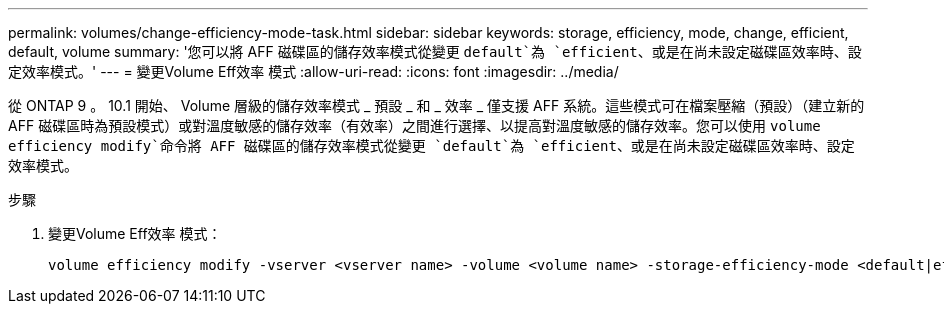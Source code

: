 ---
permalink: volumes/change-efficiency-mode-task.html 
sidebar: sidebar 
keywords: storage, efficiency, mode, change, efficient, default, volume 
summary: '您可以將 AFF 磁碟區的儲存效率模式從變更 `default`為 `efficient`、或是在尚未設定磁碟區效率時、設定效率模式。' 
---
= 變更Volume Eff效率 模式
:allow-uri-read: 
:icons: font
:imagesdir: ../media/


[role="lead"]
從 ONTAP 9 。 10.1 開始、 Volume 層級的儲存效率模式 _ 預設 _ 和 _ 效率 _ 僅支援 AFF 系統。這些模式可在檔案壓縮（預設）（建立新的 AFF 磁碟區時為預設模式）或對溫度敏感的儲存效率（有效率）之間進行選擇、以提高對溫度敏感的儲存效率。您可以使用 `volume efficiency modify`命令將 AFF 磁碟區的儲存效率模式從變更 `default`為 `efficient`、或是在尚未設定磁碟區效率時、設定效率模式。

.步驟
. 變更Volume Eff效率 模式：
+
[listing]
----
volume efficiency modify -vserver <vserver name> -volume <volume name> -storage-efficiency-mode <default|efficient>
----

